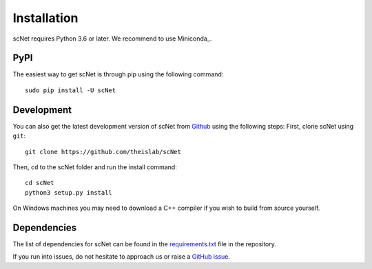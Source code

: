 Installation
============
scNet requires Python 3.6 or later. We recommend to use Miniconda_.

PyPI
--------


The easiest way to get scNet is through pip using the following command::

    sudo pip install -U scNet

Development
---------------

You can also get the latest development version of scNet from `Github <https://github.com/theislab/scNet/>`_ using the following steps:
First, clone scNet using ``git``::

    git clone https://github.com/theislab/scNet


Then, ``cd`` to the scNet folder and run the install command::

    cd scNet
    python3 setup.py install

On Windows machines you may need to download a C++ compiler if you wish to build from source yourself. 

Dependencies
------------

The list of dependencies for scNet can be found in the `requirements.txt <https://github.com/theislab/scNet/requirements.txt>`_ file in the repository.

If you run into issues, do not hesitate to approach us or raise a `GitHub issue <https://github.com/theislab/scNet/issues/new/choose>`_.


